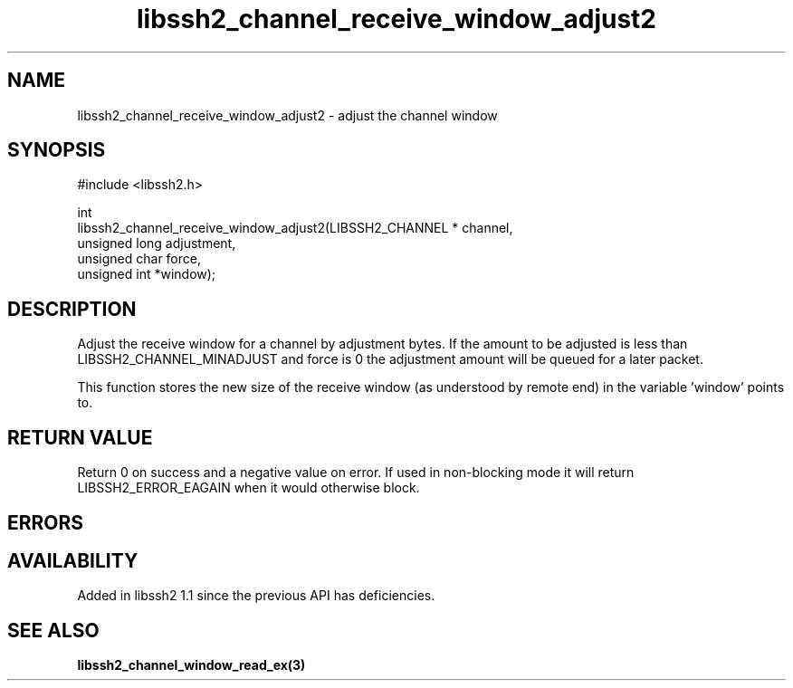 .\" Copyright (C) The libssh2 project and its contributors.
.\" SPDX-License-Identifier: BSD-3-Clause
.TH libssh2_channel_receive_window_adjust2 3 "26 Mar 2009" "libssh2 1.1" "libssh2"
.SH NAME
libssh2_channel_receive_window_adjust2 - adjust the channel window
.SH SYNOPSIS
.nf
#include <libssh2.h>

int
libssh2_channel_receive_window_adjust2(LIBSSH2_CHANNEL * channel,
                                       unsigned long adjustment,
                                       unsigned char force,
                                       unsigned int *window);
.fi
.SH DESCRIPTION
Adjust the receive window for a channel by adjustment bytes. If the amount to
be adjusted is less than LIBSSH2_CHANNEL_MINADJUST and force is 0 the
adjustment amount will be queued for a later packet.

This function stores the new size of the receive window (as understood by
remote end) in the variable 'window' points to.
.SH RETURN VALUE
Return 0 on success and a negative value on error. If used in non-blocking
mode it will return LIBSSH2_ERROR_EAGAIN when it would otherwise block.
.SH ERRORS
.SH AVAILABILITY
Added in libssh2 1.1 since the previous API has deficiencies.
.SH SEE ALSO
.BR libssh2_channel_window_read_ex(3)
